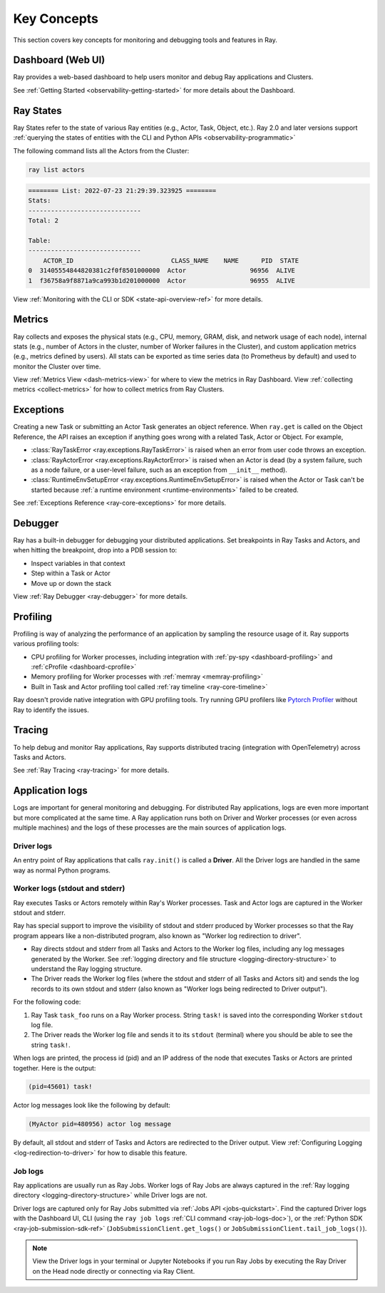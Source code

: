 .. _observability-key-concepts:

Key Concepts
============

This section covers key concepts for monitoring and debugging tools and features in Ray.

Dashboard (Web UI)
------------------
Ray provides a web-based dashboard to help users monitor and debug Ray applications and Clusters.

See :ref:`Getting Started <observability-getting-started>` for more details about the Dashboard.


Ray States
----------
Ray States refer to the state of various Ray entities (e.g., Actor, Task, Object, etc.). Ray 2.0 and later versions support :ref:`querying the states of entities with the CLI and Python APIs <observability-programmatic>`

The following command lists all the Actors from the Cluster:

.. code-block:: bash

    ray list actors

.. code-block:: text

    ======== List: 2022-07-23 21:29:39.323925 ========
    Stats:
    ------------------------------
    Total: 2

    Table:
    ------------------------------
        ACTOR_ID                          CLASS_NAME    NAME      PID  STATE
    0  31405554844820381c2f0f8501000000  Actor                 96956  ALIVE
    1  f36758a9f8871a9ca993b1d201000000  Actor                 96955  ALIVE

View :ref:`Monitoring with the CLI or SDK <state-api-overview-ref>` for more details.

Metrics
-------
Ray collects and exposes the physical stats (e.g., CPU, memory, GRAM, disk, and network usage of each node),
internal stats (e.g., number of Actors in the cluster, number of Worker failures in the Cluster),
and custom application metrics (e.g., metrics defined by users). All stats can be exported as time series data (to Prometheus by default) and used
to monitor the Cluster over time.

View :ref:`Metrics View <dash-metrics-view>` for where to view the metrics in Ray Dashboard. View :ref:`collecting metrics <collect-metrics>` for how to collect metrics from Ray Clusters.

Exceptions
----------
Creating a new Task or submitting an Actor Task generates an object reference. When ``ray.get`` is called on the Object Reference,
the API raises an exception if anything goes wrong with a related Task, Actor or Object. For example,

- :class:`RayTaskError <ray.exceptions.RayTaskError>` is raised when an error from user code throws an exception.
- :class:`RayActorError <ray.exceptions.RayActorError>` is raised when an Actor is dead (by a system failure, such as a node failure, or a user-level failure, such as an exception from ``__init__`` method).
- :class:`RuntimeEnvSetupError <ray.exceptions.RuntimeEnvSetupError>` is raised when the Actor or Task can't be started because :ref:`a runtime environment <runtime-environments>` failed to be created.

See :ref:`Exceptions Reference <ray-core-exceptions>` for more details.

Debugger
--------
Ray has a built-in debugger for debugging your distributed applications.
Set breakpoints in Ray Tasks and Actors, and when hitting the breakpoint,
drop into a PDB session to:

- Inspect variables in that context
- Step within a Task or Actor
- Move up or down the stack

View :ref:`Ray Debugger <ray-debugger>` for more details.

.. _profiling-concept:

Profiling
---------
Profiling is way of analyzing the performance of an application by sampling the resource usage of it. Ray supports various profiling tools:

- CPU profiling for Worker processes, including integration with :ref:`py-spy <dashboard-profiling>` and :ref:`cProfile <dashboard-cprofile>`
- Memory profiling for Worker processes with :ref:`memray <memray-profiling>`
- Built in Task and Actor profiling tool called :ref:`ray timeline <ray-core-timeline>`

Ray doesn't provide native integration with GPU profiling tools. Try running GPU profilers like `Pytorch Profiler`_ without Ray to identify the issues.

.. _`Pytorch Profiler`: https://pytorch.org/tutorials/recipes/recipes/profiler_recipe.html

Tracing
-------
To help debug and monitor Ray applications, Ray supports distributed tracing (integration with OpenTelemetry) across Tasks and Actors.

See :ref:`Ray Tracing <ray-tracing>` for more details.

Application logs
----------------
Logs are important for general monitoring and debugging. For distributed Ray applications, logs are even more important but more complicated at the same time. A Ray application runs both on Driver and Worker processes (or even across multiple machines) and the logs of these processes are the main sources of application logs.

.. image:: ./images/application-logging.png
    :alt: Application logging

Driver logs
~~~~~~~~~~~
An entry point of Ray applications that calls ``ray.init()`` is called a **Driver**.
All the Driver logs are handled in the same way as normal Python programs.

.. _ray-worker-logs:

Worker logs (stdout and stderr)
~~~~~~~~~~~~~~~~~~~~~~~~~~~~~~~
Ray executes Tasks or Actors remotely within Ray's Worker processes. Task and Actor logs are captured in the Worker stdout and stderr.

Ray has special support to improve the visibility of stdout and stderr produced by Worker processes so that the Ray program appears like a non-distributed program, also known as "Worker log redirection to driver".

- Ray directs stdout and stderr from all Tasks and Actors to the Worker log files, including any log messages generated by the Worker. See :ref:`logging directory and file structure <logging-directory-structure>` to understand the Ray logging structure.
- The Driver reads the Worker log files (where the stdout and stderr of all Tasks and Actors sit) and sends the log records to its own stdout and stderr (also known as "Worker logs being redirected to Driver output").

For the following code:

.. testcode::

    import ray
    # Initiate a driver.
    ray.init()

    @ray.remote
    def task_foo():
        print("task!")

    ray.get(task_foo.remote())

.. testoutput::
    :options: +MOCK

    (task_foo pid=12854) task!

#. Ray Task ``task_foo`` runs on a Ray Worker process. String ``task!`` is saved into the corresponding Worker ``stdout`` log file.
#. The Driver reads the Worker log file and sends it to its ``stdout`` (terminal) where you should be able to see the string ``task!``.

When logs are printed, the process id (pid) and an IP address of the node that executes Tasks or Actors are printed together. Here is the output:

.. code-block:: bash

    (pid=45601) task!

Actor log messages look like the following by default:

.. code-block:: bash

    (MyActor pid=480956) actor log message


By default, all stdout and stderr of Tasks and Actors are redirected to the Driver output. View :ref:`Configuring Logging <log-redirection-to-driver>` for how to disable this feature.



Job logs
~~~~~~~~
Ray applications are usually run as Ray Jobs. Worker logs of Ray Jobs are always captured in the :ref:`Ray logging directory <logging-directory-structure>` while Driver logs are not.

Driver logs are captured only for Ray Jobs submitted via :ref:`Jobs API <jobs-quickstart>`. Find the captured Driver logs with the Dashboard UI, CLI (using the ``ray job logs`` :ref:`CLI command <ray-job-logs-doc>`), or the :ref:`Python SDK <ray-job-submission-sdk-ref>` (``JobSubmissionClient.get_logs()`` or ``JobSubmissionClient.tail_job_logs()``).

.. note::
   View the Driver logs in your terminal or Jupyter Notebooks if you run Ray Jobs by executing the Ray Driver on the Head node directly or connecting via Ray Client.
